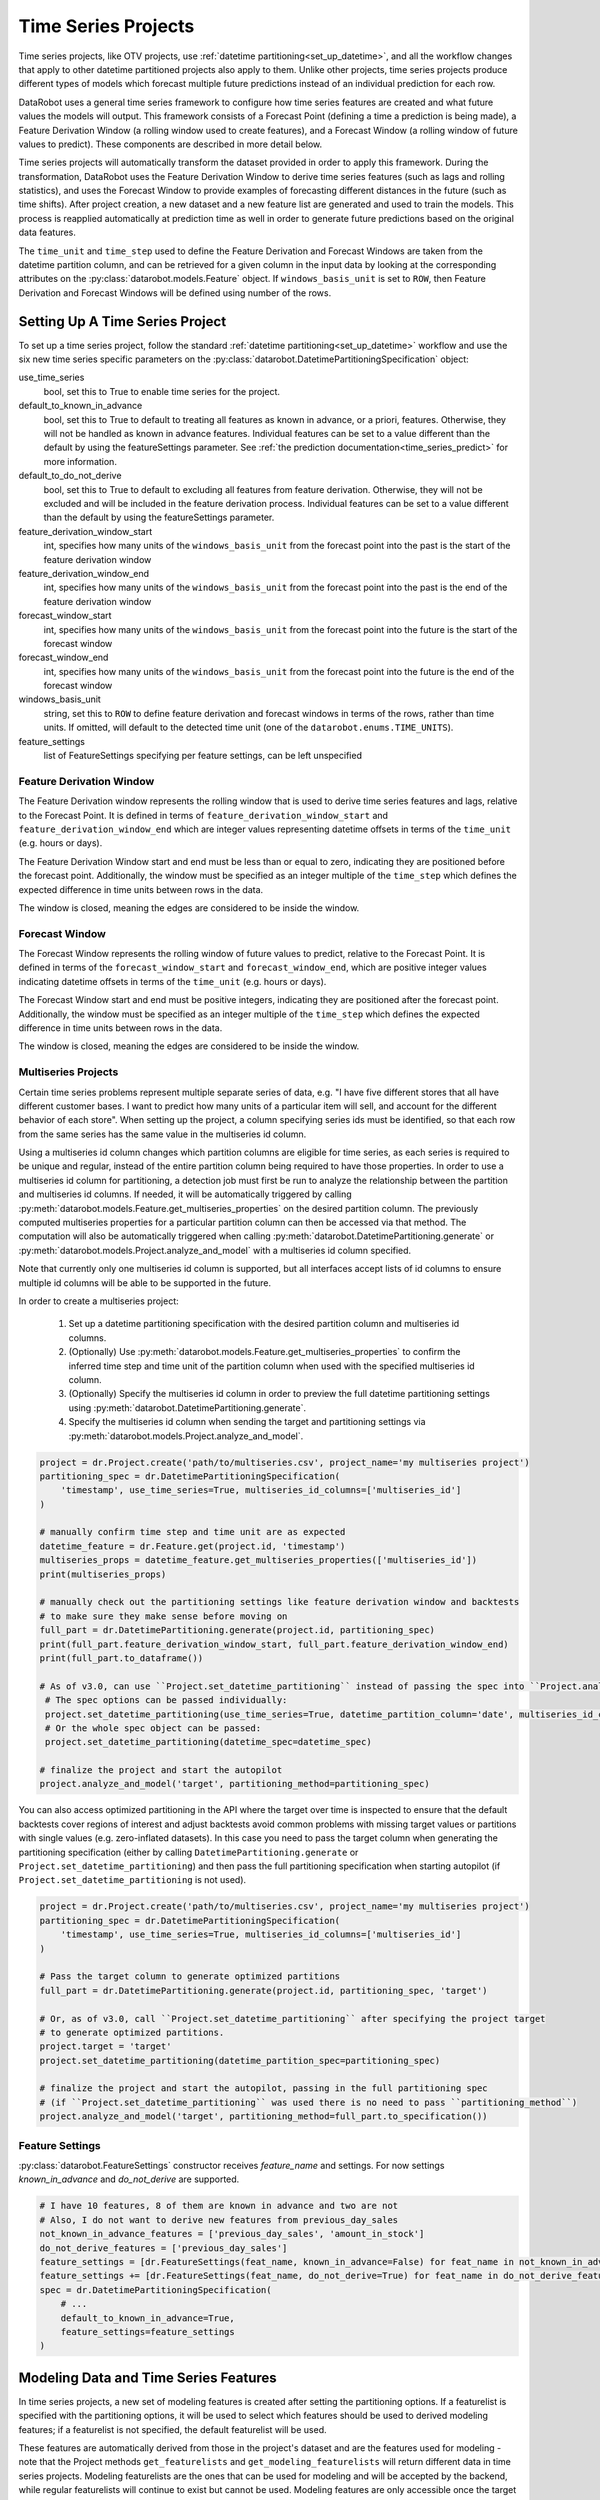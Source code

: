 .. _time_series:

####################
Time Series Projects
####################

Time series projects, like OTV projects, use :ref:`datetime partitioning<set_up_datetime>`, and all
the workflow changes that apply to other datetime partitioned projects also apply to them.
Unlike other projects, time series projects produce different types of models which forecast
multiple future predictions instead of an individual prediction for each row.

DataRobot uses a general time series framework to configure how time series features are created
and what future values the models will output. This framework consists of a Forecast Point
(defining a time a prediction is being made), a Feature Derivation Window (a rolling window used
to create features), and a Forecast Window (a rolling window of future values to predict). These
components are described in more detail below.

Time series projects will automatically transform the dataset provided in order to apply this
framework. During the transformation, DataRobot uses the Feature Derivation Window to derive
time series features (such as lags and rolling statistics), and uses the Forecast Window to provide
examples of forecasting different distances in the future (such as time shifts).
After project creation, a new dataset and a new feature list are generated and used to train
the models. This process is reapplied automatically at prediction time as well in order to
generate future predictions based on the original data features.

The ``time_unit`` and ``time_step`` used to define the Feature Derivation and Forecast Windows are
taken from the datetime partition column, and can be retrieved for a given column in the input data
by looking at the corresponding attributes on the :py:class:`datarobot.models.Feature` object.
If ``windows_basis_unit`` is set to ``ROW``, then Feature Derivation and Forecast Windows will be
defined using number of the rows.

Setting Up A Time Series Project
================================

To set up a time series project, follow the standard :ref:`datetime partitioning<set_up_datetime>`
workflow and use the six new time series specific parameters on the
:py:class:`datarobot.DatetimePartitioningSpecification` object:

use_time_series
    bool, set this to True to enable time series for the project.
default_to_known_in_advance
    bool, set this to True to default to treating all features as known in advance, or a priori, features. Otherwise,
    they will not be handled as known in advance features. Individual features can be set to a value
    different than the default by using the featureSettings parameter. See
    :ref:`the prediction documentation<time_series_predict>` for more information.
default_to_do_not_derive
    bool, set this to True to default to excluding all features from feature derivation.  Otherwise,
    they will not be excluded and will be included in the feature derivation process.
    Individual features can be set to a value different than the default by using the
    featureSettings parameter.
feature_derivation_window_start
    int, specifies how many units of the ``windows_basis_unit`` from the forecast point into the past is the start of
    the feature derivation window
feature_derivation_window_end
    int, specifies how many units of the ``windows_basis_unit`` from the forecast point into the past is the end of the
    feature derivation window
forecast_window_start
    int, specifies how many units of the ``windows_basis_unit`` from the forecast point into the future is the start of
    the forecast window
forecast_window_end
    int, specifies how many units of the ``windows_basis_unit`` from the forecast point into the future is the end of
    the forecast window
windows_basis_unit
    string, set this to ``ROW`` to define feature derivation and forecast windows in terms of the
    rows, rather than time units. If omitted, will default to the detected time unit (one of the
    ``datarobot.enums.TIME_UNITS``).
feature_settings
    list of FeatureSettings specifying per feature settings, can be left unspecified

Feature Derivation Window
*************************

The Feature Derivation window represents the rolling window that is used to derive
time series features and lags, relative to the Forecast Point. It is defined in terms of
``feature_derivation_window_start`` and ``feature_derivation_window_end`` which are integer values
representing datetime offsets in terms of the ``time_unit`` (e.g. hours or days).

The Feature Derivation Window start and end must be less than or equal to zero, indicating they are
positioned before the forecast point. Additionally, the window must be specified as an integer
multiple of the ``time_step`` which defines the expected difference in time units between rows in
the data.

The window is closed, meaning the edges are considered to be inside the window.

Forecast Window
***************

The Forecast Window represents the rolling window of future values to predict, relative to the
Forecast Point. It is defined in terms of the ``forecast_window_start`` and ``forecast_window_end``,
which are positive integer values indicating datetime offsets in terms of the ``time_unit`` (e.g.
hours or days).

The Forecast Window start and end must be positive integers, indicating they are
positioned after the forecast point. Additionally, the window must be specified as an integer
multiple of the ``time_step`` which defines the expected difference in time units between rows in
the data.

The window is closed, meaning the edges are considered to be inside the window.

.. _multiseries:

Multiseries Projects
********************

Certain time series problems represent multiple separate series of data, e.g. "I have five different
stores that all have different customer bases.  I want to predict how many units of a particular
item will sell, and account for the different behavior of each store".  When setting up the project,
a column specifying series ids must be identified, so that each row from the same series has the
same value in the multiseries id column.

Using a multiseries id column changes which partition columns are eligible for time series, as
each series is required to be unique and regular, instead of the entire partition column being
required to have those properties.  In order to use a multiseries id column for partitioning,
a detection job must first be run to analyze the relationship between the partition and multiseries
id columns.  If needed, it will be automatically triggered by calling
:py:meth:`datarobot.models.Feature.get_multiseries_properties` on the desired partition column. The
previously computed multiseries properties for a particular partition column can then be accessed
via that method.  The computation will also be automatically triggered when calling
:py:meth:`datarobot.DatetimePartitioning.generate` or :py:meth:`datarobot.models.Project.analyze_and_model`
with a multiseries id column specified.

Note that currently only one multiseries id column is supported, but all interfaces accept lists
of id columns to ensure multiple id columns will be able to be supported in the future.

In order to create a multiseries project:

   1. Set up a datetime partitioning specification with the desired partition column and multiseries
      id columns.
   #. (Optionally) Use :py:meth:`datarobot.models.Feature.get_multiseries_properties` to confirm the
      inferred time step and time unit of the partition column when used with the specified
      multiseries id column.
   #. (Optionally) Specify the multiseries id column in order to preview the full datetime
      partitioning settings using :py:meth:`datarobot.DatetimePartitioning.generate`.
   #. Specify the multiseries id column when sending the target and partitioning settings via
      :py:meth:`datarobot.models.Project.analyze_and_model`.

.. code-block:: python

   project = dr.Project.create('path/to/multiseries.csv', project_name='my multiseries project')
   partitioning_spec = dr.DatetimePartitioningSpecification(
       'timestamp', use_time_series=True, multiseries_id_columns=['multiseries_id']
   )

   # manually confirm time step and time unit are as expected
   datetime_feature = dr.Feature.get(project.id, 'timestamp')
   multiseries_props = datetime_feature.get_multiseries_properties(['multiseries_id'])
   print(multiseries_props)

   # manually check out the partitioning settings like feature derivation window and backtests
   # to make sure they make sense before moving on
   full_part = dr.DatetimePartitioning.generate(project.id, partitioning_spec)
   print(full_part.feature_derivation_window_start, full_part.feature_derivation_window_end)
   print(full_part.to_dataframe())

   # As of v3.0, can use ``Project.set_datetime_partitioning`` instead of passing the spec into ``Project.analyze_and_model`` via ``partitioning_method``.
    # The spec options can be passed individually:
    project.set_datetime_partitioning(use_time_series=True, datetime_partition_column='date', multiseries_id_columns=['series_id'])
    # Or the whole spec object can be passed:
    project.set_datetime_partitioning(datetime_spec=datetime_spec)

   # finalize the project and start the autopilot
   project.analyze_and_model('target', partitioning_method=partitioning_spec)


.. _optimized_partitioning:

You can also access optimized partitioning in the API where the target over time is inspected to
ensure that the default backtests cover regions of interest and adjust backtests avoid common
problems with missing target values or partitions with single values (e.g. zero-inflated datasets).
In this case you need to pass the target column when generating the partitioning specification (either
by calling ``DatetimePartitioning.generate`` or ``Project.set_datetime_partitioning``) and
then pass the full partitioning specification when starting autopilot (if ``Project.set_datetime_partitioning``
is not used).

.. code-block:: python

   project = dr.Project.create('path/to/multiseries.csv', project_name='my multiseries project')
   partitioning_spec = dr.DatetimePartitioningSpecification(
       'timestamp', use_time_series=True, multiseries_id_columns=['multiseries_id']
   )

   # Pass the target column to generate optimized partitions
   full_part = dr.DatetimePartitioning.generate(project.id, partitioning_spec, 'target')

   # Or, as of v3.0, call ``Project.set_datetime_partitioning`` after specifying the project target
   # to generate optimized partitions.
   project.target = 'target'
   project.set_datetime_partitioning(datetime_partition_spec=partitioning_spec)

   # finalize the project and start the autopilot, passing in the full partitioning spec 
   # (if ``Project.set_datetime_partitioning`` was used there is no need to pass ``partitioning_method``)
   project.analyze_and_model('target', partitioning_method=full_part.to_specification())


.. _input_vs_modeling:

Feature Settings
****************

:py:class:`datarobot.FeatureSettings` constructor receives `feature_name` and settings. For now
settings `known_in_advance` and `do_not_derive` are supported.

.. code-block:: python

    # I have 10 features, 8 of them are known in advance and two are not
    # Also, I do not want to derive new features from previous_day_sales
    not_known_in_advance_features = ['previous_day_sales', 'amount_in_stock']
    do_not_derive_features = ['previous_day_sales']
    feature_settings = [dr.FeatureSettings(feat_name, known_in_advance=False) for feat_name in not_known_in_advance_features]
    feature_settings += [dr.FeatureSettings(feat_name, do_not_derive=True) for feat_name in do_not_derive_features]
    spec = dr.DatetimePartitioningSpecification(
        # ...
        default_to_known_in_advance=True,
        feature_settings=feature_settings
    )

Modeling Data and Time Series Features
======================================

In time series projects, a new set of modeling features is created after setting the
partitioning options.  If a featurelist is specified with the partitioning options, it will be used
to select which features should be used to derived modeling features; if a featurelist is not
specified, the default featurelist will be used.

These features are automatically derived from those in the project's
dataset and are the features used for modeling - note that the Project methods
``get_featurelists`` and ``get_modeling_featurelists`` will return different data in time series
projects.  Modeling featurelists are the ones that can be used for modeling and will be accepted by
the backend, while regular featurelists will continue to exist but cannot be used.  Modeling
features are only accessible once the target and partitioning options have been
set.  In projects that don't use time series modeling, once the target has been set,
modeling and regular features and featurelists will behave the same.

Restoring Discarded Features
****************************

:py:class:`datarobot.models.restore_discarded_features.DiscardedFeaturesInfo` can be used to get and
restore features that have been removed by the time series feature generation and reduction functionality.

.. code-block:: python

    project = Project(project_id)
    discarded_feature_info = project.get_discarded_features()
    restored_features_info = project.restore_discarded_features(discarded_features_info.features)

.. _time_series_predict:

Making Predictions
==================

Prediction datasets are uploaded :ref:`as normal <predictions>`. However, when uploading a
prediction dataset, a new parameter ``forecast_point`` can be specified. The forecast point of a
prediction dataset identifies the point in time relative which predictions should be generated, and
if one is not specified when uploading a dataset, the server will choose the most recent possible
forecast point. The forecast window specified when setting the partitioning options for the project
determines how far into the future from the forecast point predictions should be calculated.

.. _new_pred_ux:

To simplify the predictions process, starting in version v2.20 a forecast point or prediction start and end dates can
be specified when requesting predictions, instead of being specified at dataset upload. Upon uploading a dataset,
DataRobot will calculate the range of dates available for use as a forecast point or for batch predictions. To that end,
:class:`Predictions<datarobot.models.Predictions>` objects now also contain the following new fields:

    - ``forecast_point``: The default point relative to which predictions will be generated
    - ``predictions_start_date``: The start date for bulk historical predictions.
    - ``predictions_end_date``: The end date for bulk historical predictions.

Similar settings are provided as part of the :ref:`batch prediction API <batch_prediction_api>`
and the `real-time prediction API <https://docs.datarobot.com/en/docs/predictions/api/dr-predapi.html#making-predictions-with-time-series>`_
to make predictions using deployed time series models.

datarobot.models.BatchPredictionJob.score

When setting up a time series project, input features could be identified as known-in-advance features.
These features are not used to generate lags, and are expected to be known for the rows in the
forecast window at predict time (e.g. "how much money will have been spent on marketing", "is this
a holiday").

Enough rows of historical data must be provided to cover the span of the effective Feature
Derivation Window (which may be longer than the project's Feature Derivation Window depending
on the differencing settings chosen).  The effective Feature Derivation Window of any model
can be checked via the ``effective_feature_derivation_window_start`` and
``effective_feature_derivation_window_end`` attributes of a
:py:class:`DatetimeModel <datarobot.models.DatetimeModel>`.

When uploading datasets to a time series project, the dataset might look something like the
following, where "Time" is the datetime partition column, "Target" is the target column, and "Temp."
is an input feature.  If the dataset was uploaded with a forecast point of "2017-01-08" and the
effective feature derivation window start and end for the model are -5 and -3 and the forecast
window start and end were set to 1 and 3, then rows 1 through 3 are historical data, row 6 is the
forecast point, and rows 7 though 9 are forecast rows that will have predictions when predictions
are computed.

.. code-block:: text

   Row, Time, Target, Temp.
   1, 2017-01-03, 16443, 72
   2, 2017-01-04, 3013, 72
   3, 2017-01-05, 1643, 68
   4, 2017-01-06, ,
   5, 2017-01-07, ,
   6, 2017-01-08, ,
   7, 2017-01-09, ,
   8, 2017-01-10, ,
   9, 2017-01-11, ,

On the other hand, if the project instead used "Holiday" as an a priori input feature, the uploaded
dataset might look like the following:

.. code-block:: text

   Row, Time, Target, Holiday
   1, 2017-01-03, 16443, TRUE
   2, 2017-01-04, 3013, FALSE
   3, 2017-01-05, 1643, FALSE
   4, 2017-01-06, , FALSE
   5, 2017-01-07, , FALSE
   6, 2017-01-08, , FALSE
   7, 2017-01-09, , TRUE
   8, 2017-01-10, , FALSE
   9, 2017-01-11, , FALSE


.. _calendar_files:

Calendars
=========

You can upload a :py:class:`calendar file <datarobot.CalendarFile>` containing a list of events relevant to your
dataset. When provided, DataRobot automatically derives and creates time series features based on the calendar
events (e.g., time until the next event, labeling the most recent event).

The calendar file:

* Should span the entire training data date range, as well as all future dates in which model will be forecasting.
* Must be in csv or xlsx format with a header row.
* Must have one date column which has values in the date-only format YYY-MM-DD (i.e., no hour, month, or second).
* Can optionally include a second column that provides the event name or type.
* Can optionally include a series ID column which specifies which series an event is applicable to. This column name
  must match the name of the column set as the series ID.

    * Multiseries ID columns are used to add an ability to specify different sets of events for different series, e.g.
      holidays for different regions.
    * Values of the series ID may be absent for specific events. This means that the event is valid for all series in
      project dataset (e.g. New Year's Day is a holiday in all series in the example below).
    * If a multiseries ID column is not provided, all listed events will be applicable to all series in the project
      dataset.

* Cannot be updated in an active project. You must specify all future calendar events at project start. To update the
  calendar file, you will have to train a new project.

An example of a valid calendar file:

.. code-block:: text

    Date,        Name
    2019-01-01,  New Year's Day
    2019-02-14,  Valentine's Day
    2019-04-01,  April Fools
    2019-05-05,  Cinco de Mayo
    2019-07-04,  July 4th

An example of a valid multiseries calendar file:

.. code-block:: text

     Date,        Name,                   Country
     2019-01-01,  New Year's Day,
     2019-05-27,  Memorial Day,           USA
     2019-07-04,  July 4th,               USA
     2019-11-28,  Thanksgiving,           USA
     2019-02-04,  Constitution Day,       Mexico
     2019-03-18,  Benito Juárez's birth,  Mexico
     2019-12-25,  Christmas Day,

Once created, a calendar can be used with a time series project by specifying the ``calendar_id`` field in the :py:class:`datarobot.DatetimePartitioningSpecification` object for the project:

.. code-block:: python

    import datarobot as dr

    # create the project
    project = dr.Project.create('input_data.csv')
    # create the calendar
    calendar = dr.CalendarFile.create('calendar_file.csv')

    # specify the calendar_id in the partitioning specification
    datetime_spec = dr.DatetimePartitioningSpecification(
        use_time_series=True,
        datetime_partition_column='date'
        calendar_id=calendar.id
    )

    # As of v3.0, can use ``Project.set_datetime_partitioning`` instead of passing the spec into ``Project.analyze_and_model`` via ``partitioning_method``.
    # The spec options can be passed individually:
    project.set_datetime_partitioning(use_time_series=True, datetime_partition_column='date', calendar_id=calendar.id)
    # Or the whole spec object can be passed:
    project.set_datetime_partitioning(datetime_spec=datetime_spec)

    # start the project, specifying the partitioning method (if ``Project.set_datetime_partitioning`` was used there is no need to pass ``partitioning_method``)
    project.analyze_and_model(
        target='project target',
        partitioning_method=datetime_spec
    )

.. _preloaded_calendar_files:

As of version v2.23 it is possible to ask DataRobot to generate a calendar file for you using
:py:meth:`CalendarFile.create_calendar_from_country_code<datarobot.CalendarFile.create_calendar_from_country_code>`.
This method allows you to provide a country code specifying which country's holidays to use in generating the calendar,
along with a start and end date indicating the bounds of the calendar. Allowed country codes can be retrieved using
:py:meth:`CalendarFile.get_allowed_country_codes<datarobot.CalendarFile.get_allowed_country_codes>`. See the following code block for example usage:

.. code-block:: python

    import datarobot as dr
    from datetime import datetime

    # create the project
    project = dr.Project.create('input_data.csv')
    # retrieve the allowed country codes and use the first one
    country_code = dr.CalendarFile.get_allowed_country_codes()[0]['code']
    calendar = dr.CalendarFile.create_calendar_from_country_code(
        country_code, datetime(2018, 1, 1), datetime(2018, 7, 4)
    )
    # specify the calendar_id in the partitioning specification
    datetime_spec = dr.DatetimePartitioningSpecification(
        use_time_series=True,
        datetime_partition_column='date'
        calendar_id=calendar.id
    )

    # As of v3.0, can use ``Project.set_datetime_partitioning`` instead of passing the spec into ``Project.analyze_and_model`` via ``partitioning_method``.
    # The spec options can be passed individually:
    project.set_datetime_partitioning(use_time_series=True, datetime_partition_column='date', calendar_id=calendar.id)
    # Or the whole spec object can be passed:
    project.set_datetime_partitioning(datetime_spec=datetime_spec)

    # start the project, specifying the partitioning method (if ``Project.set_datetime_partitioning`` was used there is no need to pass ``partitioning_method``)
    project.analyze_and_model(
        target='project target',
        partitioning_method=datetime_spec
    )

.. _datetime_trend_plots:

Datetime Trend Plots
====================

As a version v2.25, it is possible to retrieve Datetime Trend Plots for time series models
to estimate the accuracy of the model. This includes Accuracy over Time and Forecast vs Actual for supervised projects,
and Anomaly over Time for unsupervised projects. You can retrieve respective plots using following methods:

* :meth:`DatetimeModel.get_accuracy_over_time_plot<datarobot.models.DatetimeModel.get_accuracy_over_time_plot>`
* :meth:`DatetimeModel.get_forecast_vs_actual_plot<datarobot.models.DatetimeModel.get_forecast_vs_actual_plot>`
* :meth:`DatetimeModel.get_anomaly_over_time_plot<datarobot.models.DatetimeModel.get_anomaly_over_time_plot>`

By default, the plots would be automatically computed when accessed via retrieval methods. You can compute Datetime Trend Plots separately
using a common method :meth:`DatetimeModel.compute_datetime_trend_plots<datarobot.models.DatetimeModel.compute_datetime_trend_plots>`.

In addition, you can retrieve the respective detailed metadata for each plot type:

* :meth:`DatetimeModel.get_accuracy_over_time_plots_metadata<datarobot.models.DatetimeModel.get_accuracy_over_time_plots_metadata>`
* :meth:`DatetimeModel.get_forecast_vs_actual_plots_metadata<datarobot.models.DatetimeModel.get_forecast_vs_actual_plots_metadata>`
* :meth:`DatetimeModel.get_anomaly_over_time_plots_metadata<datarobot.models.DatetimeModel.get_anomaly_over_time_plots_metadata>`

And the preview plots:

* :meth:`DatetimeModel.get_accuracy_over_time_plot_preview<datarobot.models.DatetimeModel.get_accuracy_over_time_plot_preview>`
* :meth:`DatetimeModel.get_forecast_vs_actual_plot_preview<datarobot.models.DatetimeModel.get_forecast_vs_actual_plot_preview>`
* :meth:`DatetimeModel.get_anomaly_over_time_plot_preview<datarobot.models.DatetimeModel.get_anomaly_over_time_plot_preview>`

.. _prediction_intervals:

Prediction Intervals
====================

For each model, prediction intervals estimate the range of values DataRobot expects actual values of the target to fall within.
They are similar to a confidence interval of a prediction, but are based on the residual errors measured during the
backtesting for the selected model.

Note that because calculation depends on the backtesting values, prediction intervals are not available for predictions
on models that have not had all backtests completed. To that end, note that creating a prediction with prediction intervals through the API will
automatically complete all backtests if they were not already completed. For start-end retrained models, the parent model will be used for backtesting.
Additionally, prediction intervals are not available when the number of points per forecast distance is less than 10, due to insufficient data.

In a prediction request, users can specify a prediction interval's size, which specifies the desired probability of actual values
falling within the interval range. Larger values are less precise, but more conservative. For example, specifying a size
of 80 will result in a lower bound of 10% and an upper bound of 90%. More generally, for a specific `prediction_intervals_size`,
the upper and lower bounds will be calculated as follows:

* prediction_interval_upper_bound = 50% + (`prediction_intervals_size` / 2)
* prediction_interval_lower_bound = 50% - (`prediction_intervals_size` / 2)

Prediction intervals can be calculated for a :py:class:`DatetimeModel <datarobot.models.DatetimeModel>` using the
:py:meth:`DatetimeModel.calculate_prediction_intervals<datarobot.models.DatetimeModel.calculate_prediction_intervals>` method.
Users can also retrieve which intervals have already been calculated for the model using the
:py:meth:`DatetimeModel.get_calculated_prediction_intervals<datarobot.models.DatetimeModel.get_calculated_prediction_intervals>` method.

To view prediction intervals data for a prediction, the prediction needs to have been created using the
:py:meth:`DatetimeModel.request_predictions<datarobot.models.DatetimeModel.request_predictions>` method and specifying
``include_prediction_intervals = True``. The size for the prediction interval can be specified with the ``prediction_intervals_size``
parameter for the same function, and will default to 80 if left unspecified. Specifying either of these fields will
result in prediction interval bounds being included in the retrieved prediction data for that request (see the
:py:class:`Predictions <datarobot.models.Predictions>` class for retrieval methods). Note that if the specified interval
size has not already been calculated, this request will automatically calculate the specified size.

Prediction intervals are also supported for time series model deployments, and should be specified in deployment settings
if desired. Use :py:meth:`Deployment.get_prediction_intervals_settings <datarobot.models.Deployment.get_prediction_intervals_settings>`
to retrieve current prediction intervals settings for a deployment, and :py:meth:`Deployment.update_prediction_intervals_settings <datarobot.models.Deployment.update_prediction_intervals_settings>`
to update prediction intervals settings for a deployment.

Prediction intervals are also supported for time series model export. See the optional ``prediction_intervals_size`` parameter
in :py:meth:`Model.request_transferable_export <datarobot.models.Model.request_transferable_export>` for usage.


.. _partial_history_predictions:

Partial History Predictions
===========================


As of version v2.24 it is possible to ask DataRobot to allow to make predictions with incomplete historical data
multiseries regression projects. To make predictions in regular project user has to provide enough data for the
feature derivation. By setting the datetime partitioning attribute ``allow_partial_history_time_series_predictions``
to true (:py:class:`datarobot.DatetimePartitioningSpecification` object),
the project would be created that allow to make such predictions. The number of models are significantly
smaller compared to regular multiseries model, but they are designed to make predictions on unseen series with
reasonable accuracy.


.. _external_baseline_predictions:

External Baseline Predictions
=============================

As of version v2.26  it is possible to ask DataRobot to scale accuracy metric by external predictions. Users can
upload data into a Dataset (see :ref:`Dataset documentation <datasets>`) and compare the external time series
predictions with DataRobot models' accuracy performance. To use the external predictions dataset in the autopilot,
the dataset must be validated first (see
:py:meth:`Project.validate_external_time_series_baseline <datarobot.models.Project.validate_external_time_series_baseline>`).
Once the dataset is validated, it can be used with a time series project by specifying ``external_time_series_baseline_dataset_id``
field in :py:class:`AdvancedOptions <datarobot.helpers.AdvancedOptions>` and passes the advanced options to the project.
See the following code block for example usage:

.. code-block:: python

    import datarobot as dr
    from datarobot.helpers import AdvancedOptions
    from datarobot.models import Dataset

    # create the project
    project = dr.Project.create('input_data.csv')

    # prepare datetime partitioning for external baseline validation
    datetime_spec = dr.DatetimePartitioningSpecification(
        use_time_series=True,
        datetime_partition_column='date',
        multiseries_id_columns=['series_id'],
    )
    datetime_partitioning = dr.DatetimePartitioning.generate(
        project_id=project.id,
        spec=datetime_spec,
        target='target',
    )

    # create external baseline prediction dataset from local file
    external_baseline_dataset = Dataset.create_from_file(file_path='external_predictions.csv')

    # validate the external baseline prediction dataset
    validation_info = project.validate_external_time_series_baseline(
        catalog_version_id=external_baseline_dataset.version_id,
        target='target',
        datetime_partitioning=datetime_partitioning,
    )
    print(
        'External baseline predictions passes validation check:',
        validation_info.is_external_baseline_dataset_valid
    )

    # As of v3.0, can use ``Project.set_datetime_partitioning`` instead of passing the spec into ``Project.analyze_and_model`` via ``partitioning_method``.
    # The spec options can be passed individually:
    project.set_datetime_partitioning(use_time_series=True, datetime_partition_column='date', multiseries_id_columns=['series_id'])
    # Or the whole spec object can be passed:
    project.set_datetime_partitioning(datetime_spec=datetime_spec)

    # As of v3.0, add the validated dataset version id into advanced options
    project.set_options(
        external_time_series_baseline_dataset_id=external_baseline_dataset.version_id
    )

    # start the project, specifying the partitioning method (if ``Project.set_datetime_partitioning`` and ``Project.set_options`` were not used)
    project.analyze_and_model(
        target='target',
        partitioning_method=datetime_spec
        advanced_options=AdvancedOptions(external_time_series_baseline_dataset_id)
    )

.. _external_ts_baseline_example:


.. _time_series_data_prep:

Time Series Data Prep
=============================

As of version v2.27 it is possible to prepare a dataset for time series modeling in the AI catalog
using the API client. Users can upload unprepped modeling data into a Dataset
(see :ref:`Dataset documentation <datasets>`) and the prep the data set for time series modeling by
aggregating data to a regular time step and filling gaps via a generated Spark SQL query in the AI
catalog. Once the dataset is uploaded, the time series data prep query generator can be created
using :py:meth:`DataEngineQueryGenerator.create <datarobot.DataEngineQueryGenerator.create>`.
As of version v3.1 convenience methods have been added to streamline the process of applying
time series data prep for predictions.
See the following code block for example usage:

.. code-block:: python

    import datarobot as dr
    from datarobot.models.data_engine_query_generator import (
        QueryGeneratorDataset,
        QueryGeneratorSettings,
    )
    from datetime import datetime

    # upload the dataset to the AI Catalog
    dataset = dr.Dataset.create_from_file('input_data.csv')

    # create a time series data prep query generator
    query_generator_dataset = QueryGeneratorDataset(
        alias='input_data_csv',
        dataset_id=dataset.id,
        dataset_version_id=dataset.version_id,
    )
    query_generator_settings = QueryGeneratorSettings(
        datetime_partition_column="date",
        time_unit="DAY",
        time_step=1,
        default_numeric_aggregation_method="sum",
        default_categorical_aggregation_method="mostFrequent",
        target="y",
        multiseries_id_columns=["id"],
        default_text_aggregation_method="concat",
        start_from_series_min_datetime=True,
        end_to_series_max_datetime=True,
    )
    query_generator = dr.DataEngineQueryGenerator.create(
        generator_type='TimeSeries',
        datasets = [query_generator_dataset],
        generator_settings=query_generator_settings,
    )

    # prep the training dataset
    training_dataset = query_generator.create_dataset()

    # create a project
    project = dr.Project.create_from_dataset(training_dataset.id, project_name='prepped_dataset')

    # set up datetime partitioning, target, and train model(s)
    partitioning_spec = dr.DatetimePartitioningSpecification(
        datetime_partition_column='date', use_time_series=True
    )
    project.analyze_and_model(target='y', mode='manual', partitioning_method=partitioning_spec)
    blueprints = project.get_blueprints()
    model_job = project.train_datetime(blueprints[0].id)
    model = model_job.get_result_when_complete()

    # query generator can be retrieved from the project if necessary
    # query_generator = dr.DataEngineQueryGenerator.get(project.query_generator_id)

    # prep and upload a prediction dataset to the project
    # Either forecast point or predictions start/end dates must be specified
    prediction_dataset = query_generator.prepare_prediction_dataset(
        'prediction_data.csv', project.id
    )

    # make predictions within the project
    model.request_predictions(prediction_dataset.id, forecast_point=datetime(2023, 1, 1))

    # query generator can be retrieved from a deployed model via project if necessary
    # deployment = dr.Deployment.get(deployment_id)
    # project = dr.Project.get(deployment.model['project_id'])
    # query_generator = dr.DataEngineQueryGenerator.get(project.query_generator_id)

    # Deploy the model
    prediction_servers = dr.PredictionServer.list()
    deployment = dr.Deployment.create_from_learning_model(
        model.id, 'prepped_deployment', default_prediction_server_id=prediction_servers[0].id
    )

    # Make batch predictions from batch prediction job, supports localFile or dataset for intake
    # and all types for output
    timeseries_settings = {'type': 'forecast', 'forecast_point': datetime(2023, 1, 1)}
    intake_settings = {'type': 'localFile', 'file': 'prediction_data.csv'}
    output_settings = {'type': 'localFile', 'file', 'predictions_out.csv'}
    batch_predictions_job = dr.BatchPredictionJob.prepare_and_score(
        deployment, intake_settings, timeseries_settings, output_settings=output_settings
    )
.. _time_series_data_prep_example:
